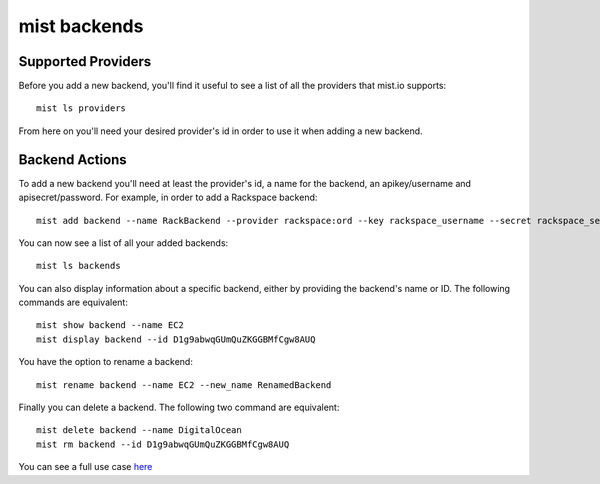 mist backends
*************

Supported Providers
===================
Before you add a new backend, you'll find it useful to see a list of all the providers that mist.io supports::

    mist ls providers

From here on you'll need your desired provider's id in order to use it when adding a new backend.

Backend Actions
===============
To add a new backend you'll need at least the provider's id, a name for the backend, an apikey/username and
apisecret/password. For example, in order to add a Rackspace backend::

    mist add backend --name RackBackend --provider rackspace:ord --key rackspace_username --secret rackspace_secret_key

You can now see a list of all your added backends::

    mist ls backends

You can also display information about a specific backend, either by providing the backend's name or ID. The following
commands are equivalent::

    mist show backend --name EC2
    mist display backend --id D1g9abwqGUmQuZKGGBMfCgw8AUQ

You have the option to rename a backend::

    mist rename backend --name EC2 --new_name RenamedBackend

Finally you can delete a backend. The following two command are equivalent::

    mist delete backend --name DigitalOcean
    mist rm backend --id D1g9abwqGUmQuZKGGBMfCgw8AUQ

You can see a full use case `here`_

.. _here: http://asciinema.org/a/11875